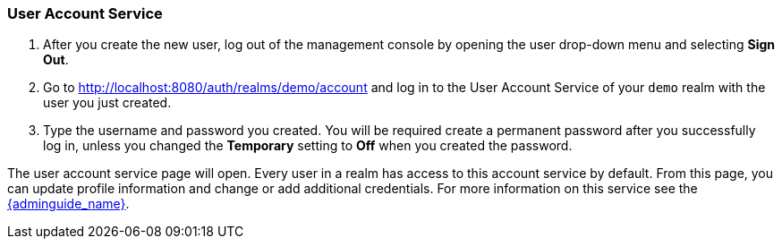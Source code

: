 
=== User Account Service

. After you create the new user, log out of the management console by opening the user drop-down menu and selecting *Sign Out*.

. Go to http://localhost:8080/auth/realms/demo/account and log in to the User Account Service of your `demo` realm with the user you just created.

. Type the username and password you created. You will be required create a permanent password after you successfully log in, unless you changed the *Temporary* setting to *Off* when you created the password.

The user account service page will open. Every user in a realm has access to this account service by default. From this page, you can update profile information and change or add additional credentials. For more information on this service see the link:{adminguide_link}[{adminguide_name}].






